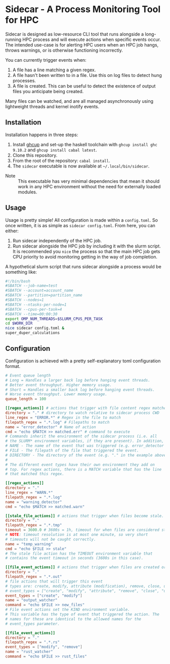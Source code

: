 * Sidecar - A Process Monitoring Tool for HPC
Sidecar is designed as low-resource CLI tool that runs alongside a long-running HPC process and will execute actions when specific events occur. The intended use-case is for alerting HPC users when an HPC job hangs, throws warnings, or is otherwise functioning incorrectly.

You can currently trigger events when:

1. A file has a line matching a given regex.
2. A file hasn't been written to in a file. Use this on log files to detect hung processes.
3. A file is created. This can be useful to detect the existence of output files you anticipate being created.

Many files can be watched, and are all managed asynchronously using lightweight threads and kernel inotify events.

** Installation
Installation happens in three steps:

1. Install [[https://www.haskell.org/ghcup/][ghcup]] and set-up the haskell toolchain with =ghcup install ghc 9.10.2= and =ghcup install cabal latest=.
2. Clone this repository.
3. From the root of the repository: =cabal install=.
4. The =sidecar= executable is now available at =~/.local/bin/sidecar=.

- Note :: This executable has very minimal dependencies that mean it should work in any HPC environment without the need for externally loaded modules.
** Usage
Usage is pretty simple! All configuration is made within a =config.toml=. So once written, it is as simple as =sidecar config.toml=. From here, you can either:

1. Run sidecar independently of the HPC job.
2. Run sidecar alongside the HPC job by including it with the slurm script. It is recommended you =nice= the process so that the main HPC job gets CPU priority to avoid monitoring getting in the way of job completion.

A hypothetical slurm script that runs sidecar alongside a process would be something like:

#+begin_src bash
  #!/bin/bash
  #SBATCH --job-name=test
  #SBATCH --account=account_name
  #SBATCH --partition=partition_name
  #SBATCH --nodes=1
  #SBATCH --ntasks-per-node=1
  #SBATCH --cpus-per-task=4
  #SBATCH --time=00:00:30
  export OMP_NUM_THREADS=$SLURM_CPUS_PER_TASK
  cd $WORK_DIR
  nice sidecar config.toml &
  super_duper_calculations
#+end_src

** Configuration
Configuration is achieved with a pretty self-explanatory toml configuration format.
#+begin_src toml
  # Event queue length
  # Long = Handles a larger back log before hanging event threads.
  # Better event throughput. Higher memory usage.
  # Short = Handles a smaller back log before hanging event threads.
  # Worse event throughput. Lower memory usage.
  queue_length = 100

  [[regex_actions]] # actions that trigger with file content regex matches
  directory = "." # directory to watch relative to sidecar process CWD
  line_regex = "ERROR.*" # Regex in the file to match
  filepath_regex = ".*.log" # Filepaths to match
  name = "error_detector" # Name of action
  cmd = "echo $MATCH >> matched.err" # command to execute
  # Commands inherit the environment of the sidecar process (i.e. all
  # the SLURM* environment variables, if they are present). In addition, the following environment variables are always set for commands:
  # NAME - The name of the event that was triggered (e.g. error_detector in the example above).
  # FILE - The filepath of the file that triggered the event.
  # DIRECTORY - The directory of the event (e.g. "." in the example above).
  #
  # The different event types have their own environment they add on
  # top. For regex actions, there is a MATCH variable that has the line
  # that matched this regex.

  [[regex_actions]]
  directory = "."
  line_regex = "WARN.*"
  filepath_regex = ".*.log"
  name = "warning_detector"
  cmd = "echo $MATCH >> matched.warn"

  [[stale_file_actions]] # actions that trigger when files become stale.
  directory = "."
  filepath_regex = ".*.tmp"
  timeout = 3600.0 # 3600s = 1h, timeout for when files are considered stale.
  # NOTE: timeout resolution is at most one minute, so very short
  # timeouts will not be caught correctly.
  name = "temp_warning"
  cmd = "echo $FILE >> stale"
  # The stale file action has the TIMEOUT environment variable that
  # contains the event timeout in seconds (3600s in this case).

  [[file_event_actions]] # actions that trigger when files are created or modified.
  directory = "."
  filepath_regex = ".*.out"
  # file actions that will trigger this event
  # types are: create, modify, attribute (modification), remove, close, unknown, and delete_directory
  # event_types = ["create", "modify", "attribute", "remove", "close", "unknown", "delete_directory"]
  event_types = ["create", "modify"]
  name = "output_watcher"
  command = "echo $FILE >> new_files"
  # File event actions set the KIND environment variable.
  # This variable has the type of event that triggered the action. The
  # names for these are identical to the allowed names for the
  # event_types parameter.

  [[file_event_actions]]
  directory = "."
  filepath_regex = ".*.rs"
  event_types = ["modify", "remove"]
  name = "rust_watcher"
  command = "echo $FILE >> rust_files"
#+end_src
